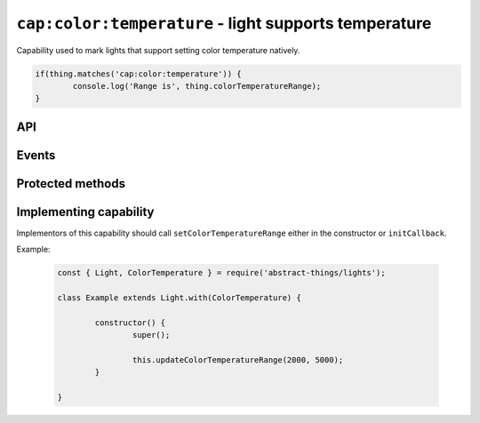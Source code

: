 ``cap:color:temperature`` - light supports temperature
======================================================

Capability used to mark lights that support setting color temperature natively.

.. sourcecode:: js

	if(thing.matches('cap:color:temperature')) {
		console.log('Range is', thing.colorTemperatureRange);
	}

API
---

.. js:attribute:: colorTemperatureRange

	Get the range of temperatures this color supports.

	:returns: Object with ``min`` and ``max`` in Kelvin.

	Example:

	.. sourcecode:: js

		console.log('Min temperature:', thing.colorTemperatureRange.min);
		console.log('Max temperature:', thing.colorTemperatureRange.max);

Events
------

.. js:data:: colorTemperatureRangeChanged

	The range of temperature the light supports has changed.

	.. sourcecode:: js

		thing.on('colorTemperatureRangeChanged', range => console.log('Range is now', range));

Protected methods
-----------------

.. js:function:: updateColorTemperatureRange(min, max)

	Set the color temperature range the light support.

	:param number min: The minimum color temperature in Kelvin.
	:param number max: The maximum color temperature in Kelvin.

Implementing capability
-----------------------

Implementors of this capability should call ``setColorTemperatureRange``
either in the constructor or ``initCallback``.

Example:

	.. sourcecode:: js

		const { Light, ColorTemperature } = require('abstract-things/lights');

		class Example extends Light.with(ColorTemperature) {

			constructor() {
				super();

				this.updateColorTemperatureRange(2000, 5000);
			}

		}

